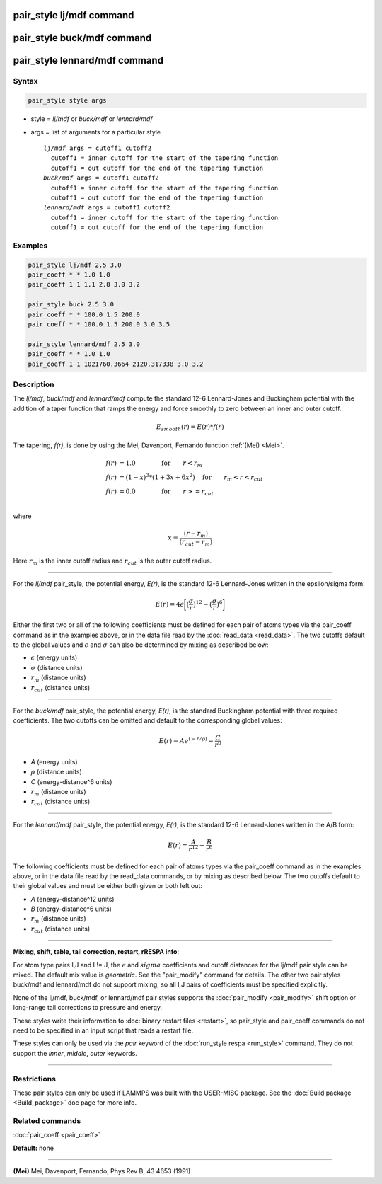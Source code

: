 .. index:: pair_style lj/mdf

pair_style lj/mdf command
=========================

pair_style buck/mdf command
===========================

pair_style lennard/mdf command
==============================

Syntax
""""""

.. code-block:: LAMMPS

   pair_style style args

* style = *lj/mdf* or *buck/mdf* or *lennard/mdf*
* args = list of arguments for a particular style

  .. parsed-literal::

       *lj/mdf* args = cutoff1 cutoff2
         cutoff1 = inner cutoff for the start of the tapering function
         cutoff1 = out cutoff for the end of the tapering function
       *buck/mdf* args = cutoff1 cutoff2
         cutoff1 = inner cutoff for the start of the tapering function
         cutoff1 = out cutoff for the end of the tapering function
       *lennard/mdf* args = cutoff1 cutoff2
         cutoff1 = inner cutoff for the start of the tapering function
         cutoff1 = out cutoff for the end of the tapering function

Examples
""""""""

.. code-block:: LAMMPS

   pair_style lj/mdf 2.5 3.0
   pair_coeff * * 1.0 1.0
   pair_coeff 1 1 1.1 2.8 3.0 3.2

   pair_style buck 2.5 3.0
   pair_coeff * * 100.0 1.5 200.0
   pair_coeff * * 100.0 1.5 200.0 3.0 3.5

   pair_style lennard/mdf 2.5 3.0
   pair_coeff * * 1.0 1.0
   pair_coeff 1 1 1021760.3664 2120.317338 3.0 3.2

Description
"""""""""""

The *lj/mdf*\ , *buck/mdf* and *lennard/mdf* compute the standard 12-6
Lennard-Jones and Buckingham potential with the addition of a taper
function that ramps the energy and force smoothly to zero between an
inner and outer cutoff.

.. math::

   E_{smooth}(r) = E(r)*f(r)

The tapering, *f(r)*\ , is done by using the Mei, Davenport, Fernando
function :ref:`(Mei) <Mei>`.

.. math::

   f(r) & = 1.0  \qquad \qquad \mathrm{for} \qquad r < r_m \\
   f(r) & = (1 - x)^3*(1+3x+6x^2) \quad \mathrm{for} \qquad r_m < r < r_{cut} \\
   f(r) & = 0.0  \qquad \qquad \mathrm{for} \qquad  r >= r_{cut} \\

where

.. math::

   x = \frac{(r-r_m)}{(r_{cut}-r_m)}

Here :math:`r_m` is the inner cutoff radius and :math:`r_{cut}` is the
outer cutoff radius.

----------

For the *lj/mdf* pair_style, the potential energy, *E(r)*\ , is the
standard 12-6 Lennard-Jones written in the epsilon/sigma form:

.. math::

   E(r) = 4\epsilon\biggl[\bigl(\frac{\sigma}{r}\bigr)^{12} - \bigl(\frac{\sigma}{r}\bigr)^6\biggr]

Either the first two or all of the following coefficients must be
defined for each pair of atoms types via the pair_coeff command as in
the examples above, or in the data file read by the :doc:`read_data
<read_data>`. The two cutoffs default to the global values and
:math:`\epsilon` and :math:`\sigma` can also be determined by mixing as
described below:

* :math:`\epsilon` (energy units)
* :math:`\sigma` (distance units)
* :math:`r_m` (distance units)
* :math:`r_{cut}` (distance units)

----------

For the *buck/mdf* pair_style, the potential energy, *E(r)*\ , is the
standard Buckingham potential with three required coefficients.
The two cutoffs can be omitted and default to the corresponding
global values:

.. math::

   E(r) = A e^{(-r/\rho)} -\frac{C}{r^6}

* *A* (energy units)
* :math:`\rho` (distance units)
* *C* (energy-distance\^6 units)
* :math:`r_m` (distance units)
* :math:`r_{cut}` (distance units)

----------

For the *lennard/mdf* pair_style, the potential energy, *E(r)*\ , is the
standard 12-6 Lennard-Jones written in the A/B form:

.. math::

   E(r) = \frac{A}{r^{12}} - \frac{B}{r^{6}}

The following coefficients must be defined for each pair of atoms
types via the pair_coeff command as in the examples above, or in the
data file read by the read_data commands, or by mixing as described below.
The two cutoffs default to their global values and must be either both
given or both left out:

* *A* (energy-distance\^12 units)
* *B* (energy-distance\^6 units)
* :math:`r_m` (distance units)
* :math:`r_{cut}` (distance units)

----------

**Mixing, shift, table, tail correction, restart, rRESPA info**\ :

For atom type pairs I,J and I != J, the :math:`\epsilon` and
:math:`sigma` coefficients and cutoff distances for the lj/mdf pair
style can be mixed.  The default mix value is *geometric*\ .  See the
"pair_modify" command for details. The other two pair styles buck/mdf
and lennard/mdf do not support mixing, so all I,J pairs of coefficients
must be specified explicitly.

None of the lj/mdf, buck/mdf, or lennard/mdf pair styles supports
the :doc:`pair_modify <pair_modify>` shift option or long-range
tail corrections to pressure and energy.

These styles write their information to :doc:`binary restart files <restart>`, so pair_style and pair_coeff commands do not need
to be specified in an input script that reads a restart file.

These styles can only be used via the *pair* keyword of the :doc:`run_style respa <run_style>` command.  They do not support the *inner*\ ,
*middle*\ , *outer* keywords.

----------

Restrictions
""""""""""""

These pair styles can only be used if LAMMPS was built with the
USER-MISC package.  See the :doc:`Build package <Build_package>` doc
page for more info.

Related commands
""""""""""""""""

:doc:`pair_coeff <pair_coeff>`

**Default:** none

----------

.. _Mei:

**(Mei)** Mei, Davenport, Fernando, Phys Rev B, 43 4653 (1991)
